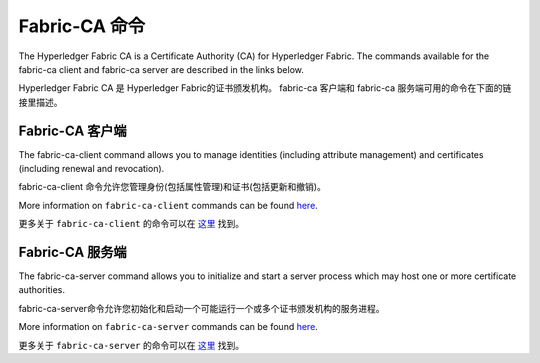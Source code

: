 Fabric-CA 命令
==============

The Hyperledger Fabric CA is a Certificate Authority (CA) for Hyperledger Fabric.
The commands available for the fabric-ca client and fabric-ca server are described
in the links below.

Hyperledger Fabric CA 是 Hyperledger Fabric的证书颁发机构。 
fabric-ca 客户端和 fabric-ca 服务端可用的命令在下面的链接里描述。

Fabric-CA 客户端
^^^^^^^^^^^^^^^^

The fabric-ca-client command allows you to manage identities (including attribute management)
and certificates (including renewal and revocation).

fabric-ca-client 命令允许您管理身份(包括属性管理)和证书(包括更新和撤销)。

More information on ``fabric-ca-client`` commands can be found `here <https://hyperledger-fabric-ca.readthedocs.io/en/release-1.1/clientcli.html#fabric-ca-client-s-cli>`_.

更多关于 ``fabric-ca-client`` 的命令可以在 `这里 <https://hyperledger-fabric-ca.readthedocs.io/en/release-1.1/clientcli.html#fabric-ca-client-s-cli>`_ 找到。

Fabric-CA 服务端
^^^^^^^^^^^^^^^

The fabric-ca-server command allows you to initialize and start a server process which may host
one or more certificate authorities.

fabric-ca-server命令允许您初始化和启动一个可能运行一个或多个证书颁发机构的服务进程。

More information on ``fabric-ca-server`` commands can be found `here <https://hyperledger-fabric-ca.readthedocs.io/en/release-1.1/servercli.html#fabric-ca-server-s-cli>`_.

更多关于 ``fabric-ca-server`` 的命令可以在 `这里 <https://hyperledger-fabric-ca.readthedocs.io/en/release-1.1/servercli.html#fabric-ca-server-s-cli>`_ 找到。

.. Licensed under Creative Commons Attribution 4.0 International License
   https://creativecommons.org/licenses/by/4.0/
